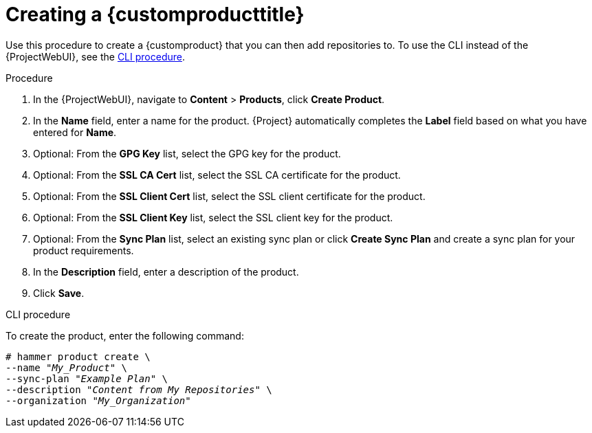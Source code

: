 [[Creating_a_Custom_Product]]
= Creating a {customproducttitle}

Use this procedure to create a {customproduct} that you can then add repositories to.
To use the CLI instead of the {ProjectWebUI}, see the xref:cli-creating-a-custom-product[].

.Procedure
. In the {ProjectWebUI}, navigate to *Content* > *Products*, click *Create Product*.
. In the *Name* field, enter a name for the product.
{Project} automatically completes the *Label* field based on what you have entered for *Name*.
. Optional: From the *GPG Key* list, select the GPG key for the product.
. Optional: From the *SSL CA Cert* list, select the SSL CA certificate for the product.
. Optional: From the *SSL Client Cert* list, select the SSL client certificate for the product.
. Optional: From the *SSL Client Key* list, select the SSL client key for the product.
. Optional: From the *Sync Plan* list, select an existing sync plan or click *Create Sync Plan* and create a sync plan for your product requirements.
. In the *Description* field, enter a description of the product.
. Click *Save*.

[id="cli-creating-a-custom-product"]
.CLI procedure
To create the product, enter the following command:

[options="nowrap" subs="+quotes"]
----
# hammer product create \
--name "_My_Product_" \
--sync-plan "_Example Plan_" \
--description "_Content from My Repositories_" \
--organization "_My_Organization_"
----
